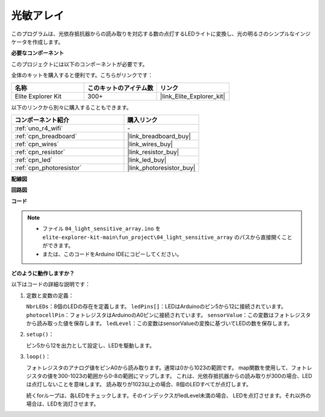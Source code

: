 .. _fun_light_array:

光敏アレイ
==========================================

.. raw:: html

   <video loop autoplay muted style = "max-width:100%">
      <source src="../_static/videos/fun_projects/04_fun_lightarray.mp4"  type="video/mp4">
      お使いのブラウザではビデオタグがサポートされていません。
   </video>

このプログラムは、光依存抵抗器からの読み取りを対応する数の点灯するLEDライトに変換し、光の明るさのシンプルなインジケータを作成します。

**必要なコンポーネント**

このプロジェクトには以下のコンポーネントが必要です。

全体のキットを購入すると便利です。こちらがリンクです：

.. list-table::
    :widths: 20 20 20
    :header-rows: 1

    *   - 名称	
        - このキットのアイテム数
        - リンク
    *   - Elite Explorer Kit
        - 300+
        - |link_Elite_Explorer_kit|

以下のリンクから別々に購入することもできます。

.. list-table::
    :widths: 30 20
    :header-rows: 1

    *   - コンポーネント紹介
        - 購入リンク

    *   - :ref:`uno_r4_wifi`
        - \-
    *   - :ref:`cpn_breadboard`
        - |link_breadboard_buy|
    *   - :ref:`cpn_wires`
        - |link_wires_buy|
    *   - :ref:`cpn_resistor`
        - |link_resistor_buy|
    *   - :ref:`cpn_led`
        - |link_led_buy|
    *   - :ref:`cpn_photoresistor`
        - |link_photoresistor_buy|


**配線図**

.. image:: img/04_light_sensitive_array_bb.png
    :width: 70%
    :align: center

.. raw:: html

   <br/>

**回路図**

.. image:: img/04_light_sensitive_array_schematic.png
   :width: 60%

**コード**

.. note::

    * ファイル ``04_light_sensitive_array.ino`` を ``elite-explorer-kit-main\fun_project\04_light_sensitive_array`` のパスから直接開くことができます。
    * または、このコードをArduino IDEにコピーしてください。

.. raw:: html

   <iframe src=https://create.arduino.cc/editor/sunfounder01/9da7af57-c002-41a0-bc84-372e91885d52/preview?embed style="height:510px;width:100%;margin:10px 0" frameborder=0></iframe>

**どのように動作しますか？**

以下はコードの詳細な説明です：

1. 定数と変数の定義：

   ``NbrLEDs``：8個のLEDの存在を定義します。
   ``ledPins[]``：LEDはArduinoのピン5から12に接続されています。
   ``photocellPin``：フォトレジスタはArduinoのA0ピンに接続されています。
   ``sensorValue``：この変数はフォトレジスタから読み取った値を保存します。
   ``ledLevel``：この変数はsensorValueの変換に基づいてLEDの数を保存します。

2. ``setup()``：

   ピン5から12を出力として設定し、LEDを駆動します。

3. ``loop()``：

   フォトレジスタのアナログ値をピンA0から読み取ります。通常は0から1023の範囲です。
   map関数を使用して、フォトレジスタの値を300-1023の範囲から0-8の範囲にマップします。
   これは、光依存抵抗器からの読み取りが300の場合、LEDは点灯しないことを意味します。
   読み取りが1023以上の場合、8個のLEDすべてが点灯します。

   続くforループは、各LEDをチェックします。そのインデックスがledLevel未満の場合、
   LEDを点灯させます。それ以外の場合は、LEDを消灯させます。

